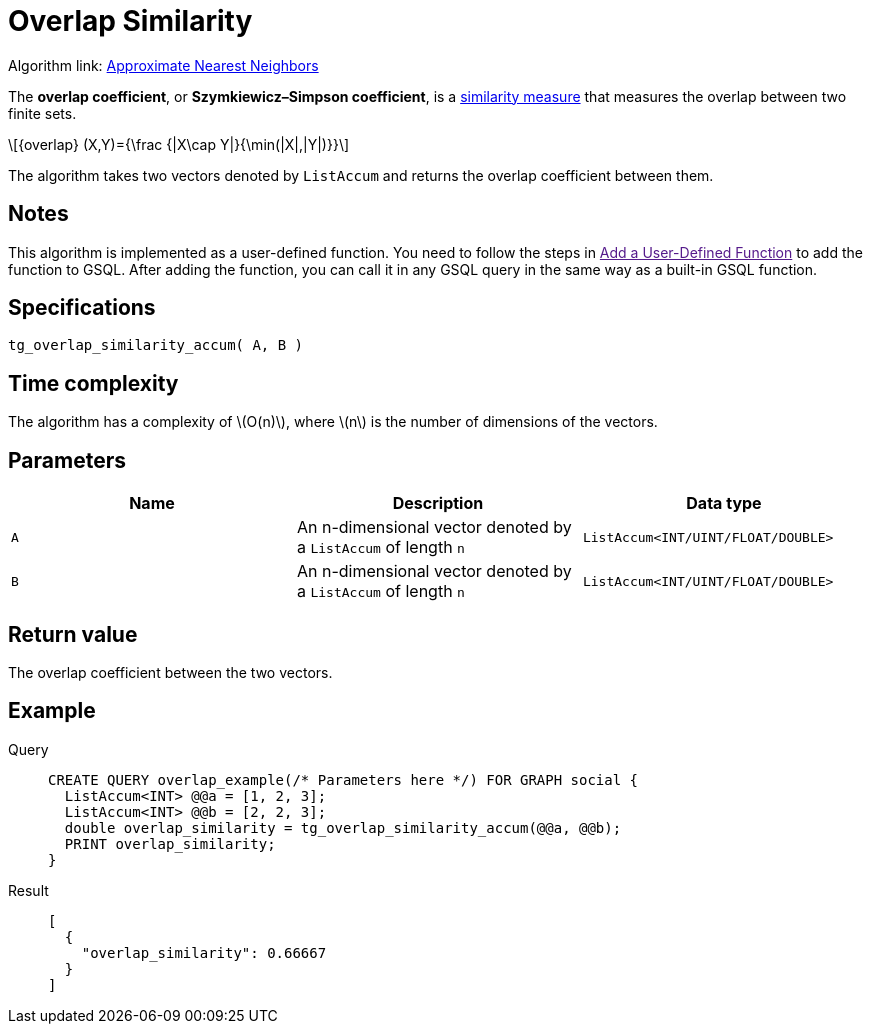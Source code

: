 = Overlap Similarity
:stem: latex

Algorithm link: link:https://github.com/tigergraph/gsql-graph-algorithms/tree/master/algorithms/Similarity/approximate_nearest_neighbors[Approximate Nearest Neighbors]

The *overlap coefficient*, or *Szymkiewicz–Simpson coefficient*, is a https://en.wikipedia.org/wiki/Similarity_measure[similarity measure]
that measures the overlap between two finite sets.

[stem]
++++
{overlap} (X,Y)={\frac {|X\cap Y|}{\min(|X|,|Y|)}}
++++

The algorithm takes two vectors denoted by `+ListAccum+` and returns the
overlap coefficient between them.

== Notes
This algorithm is implemented as a user-defined function. You need to
follow the steps in link:[Add a User-Defined Function] to add the
function to GSQL. After adding the function, you can call it in any GSQL
query in the same way as a built-in GSQL function.

== Specifications

....
tg_overlap_similarity_accum( A, B )
....

== Time complexity
The algorithm has a complexity of stem:[O(n)], where stem:[n] is the number of dimensions of the vectors.

== Parameters

[options="header",]
|===
|Name |Description |Data type
|`+A+` |An n-dimensional vector denoted by a `+ListAccum+` of length
`+n+` |`+ListAccum<INT/UINT/FLOAT/DOUBLE>+`

|`+B+` |An n-dimensional vector denoted by a `+ListAccum+` of length
`+n+` |`+ListAccum<INT/UINT/FLOAT/DOUBLE>+`
|===

== Return value

The overlap coefficient between the two vectors.

== Example
[tabs]
====
Query::
+
--
[,gsql]
----
CREATE QUERY overlap_example(/* Parameters here */) FOR GRAPH social {
  ListAccum<INT> @@a = [1, 2, 3];
  ListAccum<INT> @@b = [2, 2, 3];
  double overlap_similarity = tg_overlap_similarity_accum(@@a, @@b);
  PRINT overlap_similarity;
}
----
--
Result::
+
--
[,json]
----
[
  {
    "overlap_similarity": 0.66667
  }
]
----
--
====